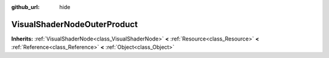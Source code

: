 :github_url: hide

.. Generated automatically by doc/tools/makerst.py in Godot's source tree.
.. DO NOT EDIT THIS FILE, but the VisualShaderNodeOuterProduct.xml source instead.
.. The source is found in doc/classes or modules/<name>/doc_classes.

.. _class_VisualShaderNodeOuterProduct:

VisualShaderNodeOuterProduct
============================

**Inherits:** :ref:`VisualShaderNode<class_VisualShaderNode>` **<** :ref:`Resource<class_Resource>` **<** :ref:`Reference<class_Reference>` **<** :ref:`Object<class_Object>`



